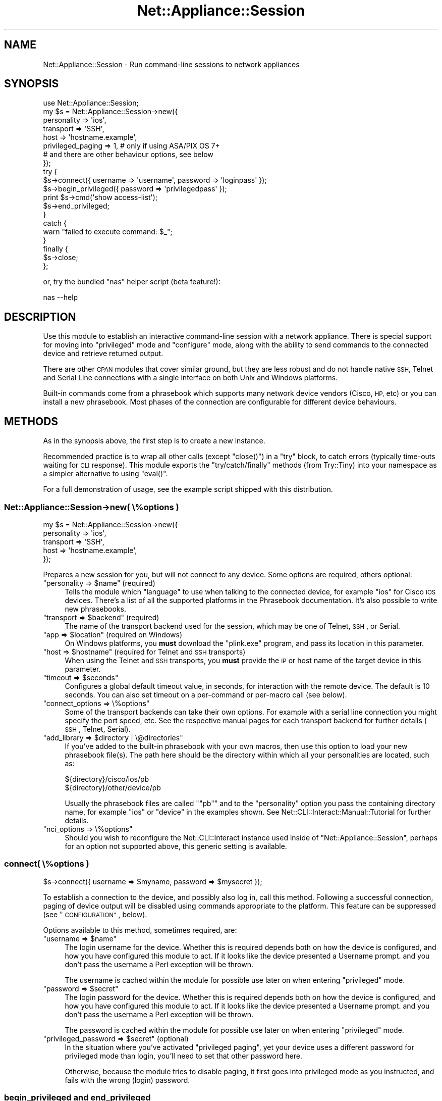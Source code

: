 .\" Automatically generated by Pod::Man 4.14 (Pod::Simple 3.40)
.\"
.\" Standard preamble:
.\" ========================================================================
.de Sp \" Vertical space (when we can't use .PP)
.if t .sp .5v
.if n .sp
..
.de Vb \" Begin verbatim text
.ft CW
.nf
.ne \\$1
..
.de Ve \" End verbatim text
.ft R
.fi
..
.\" Set up some character translations and predefined strings.  \*(-- will
.\" give an unbreakable dash, \*(PI will give pi, \*(L" will give a left
.\" double quote, and \*(R" will give a right double quote.  \*(C+ will
.\" give a nicer C++.  Capital omega is used to do unbreakable dashes and
.\" therefore won't be available.  \*(C` and \*(C' expand to `' in nroff,
.\" nothing in troff, for use with C<>.
.tr \(*W-
.ds C+ C\v'-.1v'\h'-1p'\s-2+\h'-1p'+\s0\v'.1v'\h'-1p'
.ie n \{\
.    ds -- \(*W-
.    ds PI pi
.    if (\n(.H=4u)&(1m=24u) .ds -- \(*W\h'-12u'\(*W\h'-12u'-\" diablo 10 pitch
.    if (\n(.H=4u)&(1m=20u) .ds -- \(*W\h'-12u'\(*W\h'-8u'-\"  diablo 12 pitch
.    ds L" ""
.    ds R" ""
.    ds C` ""
.    ds C' ""
'br\}
.el\{\
.    ds -- \|\(em\|
.    ds PI \(*p
.    ds L" ``
.    ds R" ''
.    ds C`
.    ds C'
'br\}
.\"
.\" Escape single quotes in literal strings from groff's Unicode transform.
.ie \n(.g .ds Aq \(aq
.el       .ds Aq '
.\"
.\" If the F register is >0, we'll generate index entries on stderr for
.\" titles (.TH), headers (.SH), subsections (.SS), items (.Ip), and index
.\" entries marked with X<> in POD.  Of course, you'll have to process the
.\" output yourself in some meaningful fashion.
.\"
.\" Avoid warning from groff about undefined register 'F'.
.de IX
..
.nr rF 0
.if \n(.g .if rF .nr rF 1
.if (\n(rF:(\n(.g==0)) \{\
.    if \nF \{\
.        de IX
.        tm Index:\\$1\t\\n%\t"\\$2"
..
.        if !\nF==2 \{\
.            nr % 0
.            nr F 2
.        \}
.    \}
.\}
.rr rF
.\"
.\" Accent mark definitions (@(#)ms.acc 1.5 88/02/08 SMI; from UCB 4.2).
.\" Fear.  Run.  Save yourself.  No user-serviceable parts.
.    \" fudge factors for nroff and troff
.if n \{\
.    ds #H 0
.    ds #V .8m
.    ds #F .3m
.    ds #[ \f1
.    ds #] \fP
.\}
.if t \{\
.    ds #H ((1u-(\\\\n(.fu%2u))*.13m)
.    ds #V .6m
.    ds #F 0
.    ds #[ \&
.    ds #] \&
.\}
.    \" simple accents for nroff and troff
.if n \{\
.    ds ' \&
.    ds ` \&
.    ds ^ \&
.    ds , \&
.    ds ~ ~
.    ds /
.\}
.if t \{\
.    ds ' \\k:\h'-(\\n(.wu*8/10-\*(#H)'\'\h"|\\n:u"
.    ds ` \\k:\h'-(\\n(.wu*8/10-\*(#H)'\`\h'|\\n:u'
.    ds ^ \\k:\h'-(\\n(.wu*10/11-\*(#H)'^\h'|\\n:u'
.    ds , \\k:\h'-(\\n(.wu*8/10)',\h'|\\n:u'
.    ds ~ \\k:\h'-(\\n(.wu-\*(#H-.1m)'~\h'|\\n:u'
.    ds / \\k:\h'-(\\n(.wu*8/10-\*(#H)'\z\(sl\h'|\\n:u'
.\}
.    \" troff and (daisy-wheel) nroff accents
.ds : \\k:\h'-(\\n(.wu*8/10-\*(#H+.1m+\*(#F)'\v'-\*(#V'\z.\h'.2m+\*(#F'.\h'|\\n:u'\v'\*(#V'
.ds 8 \h'\*(#H'\(*b\h'-\*(#H'
.ds o \\k:\h'-(\\n(.wu+\w'\(de'u-\*(#H)/2u'\v'-.3n'\*(#[\z\(de\v'.3n'\h'|\\n:u'\*(#]
.ds d- \h'\*(#H'\(pd\h'-\w'~'u'\v'-.25m'\f2\(hy\fP\v'.25m'\h'-\*(#H'
.ds D- D\\k:\h'-\w'D'u'\v'-.11m'\z\(hy\v'.11m'\h'|\\n:u'
.ds th \*(#[\v'.3m'\s+1I\s-1\v'-.3m'\h'-(\w'I'u*2/3)'\s-1o\s+1\*(#]
.ds Th \*(#[\s+2I\s-2\h'-\w'I'u*3/5'\v'-.3m'o\v'.3m'\*(#]
.ds ae a\h'-(\w'a'u*4/10)'e
.ds Ae A\h'-(\w'A'u*4/10)'E
.    \" corrections for vroff
.if v .ds ~ \\k:\h'-(\\n(.wu*9/10-\*(#H)'\s-2\u~\d\s+2\h'|\\n:u'
.if v .ds ^ \\k:\h'-(\\n(.wu*10/11-\*(#H)'\v'-.4m'^\v'.4m'\h'|\\n:u'
.    \" for low resolution devices (crt and lpr)
.if \n(.H>23 .if \n(.V>19 \
\{\
.    ds : e
.    ds 8 ss
.    ds o a
.    ds d- d\h'-1'\(ga
.    ds D- D\h'-1'\(hy
.    ds th \o'bp'
.    ds Th \o'LP'
.    ds ae ae
.    ds Ae AE
.\}
.rm #[ #] #H #V #F C
.\" ========================================================================
.\"
.IX Title "Net::Appliance::Session 3"
.TH Net::Appliance::Session 3 "2020-07-11" "perl v5.32.0" "User Contributed Perl Documentation"
.\" For nroff, turn off justification.  Always turn off hyphenation; it makes
.\" way too many mistakes in technical documents.
.if n .ad l
.nh
.SH "NAME"
Net::Appliance::Session \- Run command\-line sessions to network appliances
.SH "SYNOPSIS"
.IX Header "SYNOPSIS"
.Vb 1
\& use Net::Appliance::Session;
\& 
\& my $s = Net::Appliance::Session\->new({
\&     personality => \*(Aqios\*(Aq,
\&     transport => \*(AqSSH\*(Aq,
\&     host => \*(Aqhostname.example\*(Aq,
\&     privileged_paging => 1, # only if using ASA/PIX OS 7+
\&                             # and there are other behaviour options, see below
\& });
\& 
\& try {
\&     $s\->connect({ username => \*(Aqusername\*(Aq, password => \*(Aqloginpass\*(Aq });
\& 
\&     $s\->begin_privileged({ password => \*(Aqprivilegedpass\*(Aq });
\&     print $s\->cmd(\*(Aqshow access\-list\*(Aq);
\&     $s\->end_privileged;
\& }
\& catch {
\&     warn "failed to execute command: $_";
\& }
\& finally {
\&     $s\->close;
\& };
.Ve
.PP
or, try the bundled \f(CW\*(C`nas\*(C'\fR helper script (beta feature!):
.PP
.Vb 1
\& nas \-\-help
.Ve
.SH "DESCRIPTION"
.IX Header "DESCRIPTION"
Use this module to establish an interactive command-line session with a
network appliance. There is special support for moving into \*(L"privileged\*(R" mode
and \*(L"configure\*(R" mode, along with the ability to send commands to the connected
device and retrieve returned output.
.PP
There are other \s-1CPAN\s0 modules that cover similar ground, but they are less
robust and do not handle native \s-1SSH,\s0 Telnet and Serial Line connections with a
single interface on both Unix and Windows platforms.
.PP
Built-in commands come from a phrasebook which supports many network device
vendors (Cisco, \s-1HP,\s0 etc) or you can install a new phrasebook. Most phases of
the connection are configurable for different device behaviours.
.SH "METHODS"
.IX Header "METHODS"
As in the synopsis above, the first step is to create a new instance.
.PP
Recommended practice is to wrap all other calls (except \f(CW\*(C`close()\*(C'\fR) in a
\&\f(CW\*(C`try\*(C'\fR block, to catch errors (typically time-outs waiting for \s-1CLI\s0 response).
This module exports the \f(CW\*(C`try/catch/finally\*(C'\fR methods (from Try::Tiny) into
your namespace as a simpler alternative to using \f(CW\*(C`eval()\*(C'\fR.
.PP
For a full demonstration of usage, see the example script shipped with this
distribution.
.SS "Net::Appliance::Session\->new( \e%options )"
.IX Subsection "Net::Appliance::Session->new( %options )"
.Vb 5
\& my $s = Net::Appliance::Session\->new({
\&     personality => \*(Aqios\*(Aq,
\&     transport => \*(AqSSH\*(Aq,
\&     host => \*(Aqhostname.example\*(Aq,
\& });
.Ve
.PP
Prepares a new session for you, but will not connect to any device. Some
options are required, others optional:
.ie n .IP """personality => $name"" (required)" 4
.el .IP "\f(CWpersonality => $name\fR (required)" 4
.IX Item "personality => $name (required)"
Tells the module which \*(L"language\*(R" to use when talking to the connected device,
for example \f(CW\*(C`ios\*(C'\fR for Cisco \s-1IOS\s0 devices. There's a list of all the supported
platforms in the Phrasebook
documentation. It's also possible to write new phrasebooks.
.ie n .IP """transport => $backend"" (required)" 4
.el .IP "\f(CWtransport => $backend\fR (required)" 4
.IX Item "transport => $backend (required)"
The name of the transport backend used for the session, which may be one of
Telnet,
\&\s-1SSH\s0, or
Serial.
.ie n .IP """app => $location"" (required on Windows)" 4
.el .IP "\f(CWapp => $location\fR (required on Windows)" 4
.IX Item "app => $location (required on Windows)"
On Windows platforms, you \fBmust\fR download the \f(CW\*(C`plink.exe\*(C'\fR program, and pass
its location in this parameter.
.ie n .IP """host => $hostname"" (required for Telnet and \s-1SSH\s0 transports)" 4
.el .IP "\f(CWhost => $hostname\fR (required for Telnet and \s-1SSH\s0 transports)" 4
.IX Item "host => $hostname (required for Telnet and SSH transports)"
When using the Telnet and \s-1SSH\s0 transports, you \fBmust\fR provide the \s-1IP\s0 or host
name of the target device in this parameter.
.ie n .IP """timeout => $seconds""" 4
.el .IP "\f(CWtimeout => $seconds\fR" 4
.IX Item "timeout => $seconds"
Configures a global default timeout value, in seconds, for interaction with
the remote device. The default is 10 seconds. You can also set timeout on a
per-command or per-macro call (see below).
.ie n .IP """connect_options => \e%options""" 4
.el .IP "\f(CWconnect_options => \e%options\fR" 4
.IX Item "connect_options => %options"
Some of the transport backends can take their own options. For example with a
serial line connection you might specify the port speed, etc. See the
respective manual pages for each transport backend for further details
(\s-1SSH\s0,
Telnet,
Serial).
.ie n .IP """add_library => $directory | \e@directories""" 4
.el .IP "\f(CWadd_library => $directory | \e@directories\fR" 4
.IX Item "add_library => $directory | @directories"
If you've added to the built-in phrasebook with your own macros, then use
this option to load your new phrasebook file(s). The path here should be the
directory within which all your personalities are located, such as:
.Sp
.Vb 2
\& ${directory}/cisco/ios/pb
\& ${directory}/other/device/pb
.Ve
.Sp
Usually the phrasebook files are called "\f(CW\*(C`pb\*(C'\fR" and to the \f(CW\*(C`personality\*(C'\fR
option you pass the containing directory name, for example \f(CW\*(C`ios\*(C'\fR or \f(CW\*(C`device\*(C'\fR
in the examples shown. See Net::CLI::Interact::Manual::Tutorial for
further details.
.ie n .IP """nci_options => \e%options""" 4
.el .IP "\f(CWnci_options => \e%options\fR" 4
.IX Item "nci_options => %options"
Should you wish to reconfigure the Net::CLI::Interact instance used inside
of \f(CW\*(C`Net::Appliance::Session\*(C'\fR, perhaps for an option not supported above, this
generic setting is available.
.SS "connect( \e%options )"
.IX Subsection "connect( %options )"
.Vb 1
\& $s\->connect({ username => $myname, password => $mysecret });
.Ve
.PP
To establish a connection to the device, and possibly also log in, call this
method. Following a successful connection, paging of device output will be
disabled using commands appropriate to the platform. This feature can be
suppressed (see \*(L"\s-1CONFIGURATION\*(R"\s0, below).
.PP
Options available to this method, sometimes required, are:
.ie n .IP """username => $name""" 4
.el .IP "\f(CWusername => $name\fR" 4
.IX Item "username => $name"
The login username for the device. Whether this is required depends both on
how the device is configured, and how you have configured this module to act.
If it looks like the device presented a Username prompt. and you don't pass
the username a Perl exception will be thrown.
.Sp
The username is cached within the module for possible use later on when
entering \*(L"privileged\*(R" mode.
.ie n .IP """password => $secret""" 4
.el .IP "\f(CWpassword => $secret\fR" 4
.IX Item "password => $secret"
The login password for the device. Whether this is required depends both on
how the device is configured, and how you have configured this module to act.
If it looks like the device presented a Username prompt. and you don't pass
the username a Perl exception will be thrown.
.Sp
The password is cached within the module for possible use later on when
entering \*(L"privileged\*(R" mode.
.ie n .IP """privileged_password => $secret"" (optional)" 4
.el .IP "\f(CWprivileged_password => $secret\fR (optional)" 4
.IX Item "privileged_password => $secret (optional)"
In the situation where you've activated \*(L"privileged paging\*(R", yet your device
uses a different password for privileged mode than login, you'll need to set
that other password here.
.Sp
Otherwise, because the module tries to disable paging, it first goes into
privileged mode as you instructed, and fails with the wrong (login) password.
.SS "begin_privileged and end_privileged"
.IX Subsection "begin_privileged and end_privileged"
.Vb 3
\& $s\->begin_privileged;
\& # do some work
\& $s\->end_privileged;
.Ve
.PP
Once you have connected to the device, change to \*(L"privileged\*(R" mode by calling
the \f(CW\*(C`begin_privileged\*(C'\fR method. The appropriate command will be issued for
your device platform, from the phrasebook. Likewise to exit \*(L"privileged\*(R" mode
call the \f(CW\*(C`end_privileged\*(C'\fR method.
.PP
Sometimes authentication is required to enter \*(L"privileged\*(R" mode. In that case,
the module defaults to using the username and password first passed in the
\&\f(CW\*(C`connect\*(C'\fR method. However to either override those or set them in case they
were not passed to \f(CW\*(C`connect\*(C'\fR, use either or both of the following options to
\&\f(CW\*(C`begin_privileged\*(C'\fR:
.PP
.Vb 1
\& $s\->begin_privileged({ username => $myname, password => $mysecret });
.Ve
.SS "begin_configure and end_configure"
.IX Subsection "begin_configure and end_configure"
.Vb 3
\& $s\->begin_configure;
\& # make some changes
\& $s\->end_configure;
.Ve
.PP
To enter \*(L"configuration\*(R" mode for your device platform, call the
\&\f(CW\*(C`begin_configure\*(C'\fR method. This checks you are already in \*(L"privileged\*(R" mode,
as the module assumes this is necessary. If it isn't necessary then see
\&\*(L"\s-1CONFIGURATION\*(R"\s0 below to modify this behaviour. Likewise to exit
\&\*(L"configure\*(R" mode, call the \f(CW\*(C`end_configure\*(C'\fR method.
.ie n .SS "cmd( $command )"
.el .SS "cmd( \f(CW$command\fP )"
.IX Subsection "cmd( $command )"
.Vb 2
\& my $config     = $s\->cmd(\*(Aqshow running\-config\*(Aq);
\& my @interfaces = $s\->cmd(\*(Aqshow interfaces brief\*(Aq);
.Ve
.PP
Execute a single command statement on the connected device. The statement is
executed verbatim on the device, with a newline appended.
.PP
In scalar context the response is returned as a single string. In list context
the gathered response is returned as a list of lines. In both cases your local
platform's newline character will end all lines.
.PP
You can also call the \f(CW\*(C`last_response\*(C'\fR method which returns the same data with
the same contextual behaviour.
.PP
This method accepts a hashref of options following the \f(CW$command\fR, which can
include a \f(CW\*(C`timeout\*(C'\fR value to permit long running commands to have all their
output gathered.
.PP
To handle more complicated interactions, for example commands which prompt for
confirmation or optional parameters, you should use a Macro. These are set up
in the phrasebook and issued via the \f(CW\*(C`$s\->macro($name)\*(C'\fR method call. See
the Phrasebook and
Cookbook manual pages for further
details.
.PP
If you receive response text with a \*(L"mangled\*(R" copy of the issued command at
the start, then it's likely you need to set the terminal width. This prevents
the connected device from line-wrapping long commands. Issue something like:
.PP
.Vb 2
\& $s\->begin_privileged;
\& $s\->cmd(\*(Aqterminal width 510\*(Aq);
.Ve
.SS "close"
.IX Subsection "close"
.Vb 1
\& $s\->close;
.Ve
.PP
Once you have finished work with the device, call this method. It attempts to
back out of any \*(L"privileged\*(R" or \*(L"configuration\*(R" mode you've entered, re-enable
paging (unless suppressed) and then disconnect.
.PP
If a macro named \f(CW"disconnect"\fR exists in the loaded phrasebook then it's
called just before disconnection. This allows you to issue a command such as
\&\f(CW"exit"\fR to cleanly log out.
.SH "CONFIGURATION"
.IX Header "CONFIGURATION"
Each of the entries below may either be passed as a parameter in the options
to the \f(CW\*(C`new\*(C'\fR method, or called as a method in its own right and passed the
appropriate setting. If doing the latter, it should be before you call the
\&\f(CW\*(C`connect\*(C'\fR method.
.IP "do_login" 4
.IX Item "do_login"
Defaults to true. Pass a zero (false) to disable logging in to the device with
a username and password, should you get a command prompt immediately upon
connection.
.IP "do_privileged_mode" 4
.IX Item "do_privileged_mode"
Defaults to true. If on connecting to the device your user is immediately in
\&\*(L"privieleged\*(R" mode, then set this to zero (false), which permits immediate
access to \*(L"configure\*(R" mode.
.IP "do_configure_mode" 4
.IX Item "do_configure_mode"
Defaults to true. If you set this to zero (false), the module assumes you're
in \*(L"configure\*(R" mode immediately upon entering \*(L"privileged\*(R" mode. I can't think
why this would be useful but you never know.
.IP "do_paging" 4
.IX Item "do_paging"
Defaults to true. Pass a zero (false) to disable the post-login
reconfiguration of a device which avoids paged command output. If you cleanly
\&\f(CW\*(C`close\*(C'\fR the device connection then paging is re-enabled. Use this option to
suppress these steps.
.IP "privileged_paging" 4
.IX Item "privileged_paging"
Defaults to false. On some series of devices, in particular the Cisco \s-1ASA\s0 and
\&\s-1PIXOS7+\s0 you must be in privileged mode in order to alter the pager. If that is
the case for your device, call this method with a true value to instruct the
module to better manage the situation.
.IP "pager_enable_lines" 4
.IX Item "pager_enable_lines"
Defaults to 24. The command issued to re-enable paging (on disconnect)
typically takes a parameter which is the number of lines per page. If you want
a different value, set it in this option.
.IP "pager_disable_lines" 4
.IX Item "pager_disable_lines"
Defaults to zero. The command issued to disable paging typically takes a
parameter which is the number of lines per page (zero begin to disable
paging). If your device uses a different number here, set it in this option.
.IP "wake_up" 4
.IX Item "wake_up"
When first connecting to the device, the most common scenario is that a
Username (or some other) prompt is shown. However if no output is forthcoming
and nothing matches, the \*(L"enter\*(R" key is pressed, in the hope of triggering the
display of a new prompt. This is typically most useful on Serial connected
devices.
.Sp
Set this configuration option to zero to suppress this behaviour, or to the
number of times \*(L"enter\*(R" should be pressed and output waited for. The default
is to press \*(L"enter\*(R" once.
.SH "ASYNCHRONOUS BEHAVIOUR"
.IX Header "ASYNCHRONOUS BEHAVIOUR"
The standard, and recommended way to use this module is as above, whereby the
application is blocked waiting for command response. It's also possible to
send a command, and separately return to ask for output at a later time.
.PP
.Vb 1
\& $s\->say(\*(Aqshow clock\*(Aq);
.Ve
.PP
This will send the command \f(CW\*(C`show clock\*(C'\fR to the connected device, followed by
a newline character.
.PP
.Vb 1
\& $s\->gather();
.Ve
.PP
This will gather and return output, with similar behaviour to \f(CW\*(C`cmd()\*(C'\fR, above.
That is, it blocks waiting for output and a prompt, will timeout, and accepts
the same options.
.PP
You can still use \f(CW\*(C`last_response\*(C'\fR after calling \f(CW\*(C`gather\*(C'\fR, however be aware
that the command (from \f(CW\*(C`say\*(C'\fR) may be echoed at the start of the output,
depending on device and connection transport.
.SH "DIAGNOSTICS"
.IX Header "DIAGNOSTICS"
To see a log of all the processes within this module, and a copy of all data
sent to and received from the device, call the following method:
.PP
.Vb 1
\& $s\->set_global_log_at(\*(Aqnotice\*(Aq);
.Ve
.PP
In place of \f(CW\*(C`notice\*(C'\fR you can have other log levels (e.g. \f(CW\*(C`debug\*(C'\fR for more,
or \f(CW\*(C`info\*(C'\fR for less), and via the embedded
Logger at \f(CW\*(C`$s\->nci\->logger\*(C'\fR it's possible
to finely control the diagnostics.
.SH "INTERNALS"
.IX Header "INTERNALS"
See Net::CLI::Interact.
.SH "THANKS"
.IX Header "THANKS"
Over several years I have received many patches and suggestions for
improvement from users of this module. My heartfelt thanks to all, for their
contributions.
.SH "AUTHOR"
.IX Header "AUTHOR"
Oliver Gorwits <oliver@cpan.org>
.SH "COPYRIGHT AND LICENSE"
.IX Header "COPYRIGHT AND LICENSE"
This software is copyright (c) 2019 by Oliver Gorwits.
.PP
This is free software; you can redistribute it and/or modify it under
the same terms as the Perl 5 programming language system itself.
